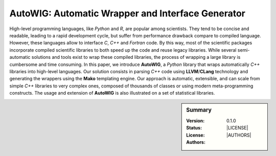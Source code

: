 AutoWIG: Automatic Wrapper and Interface Generator
##################################################

High-level programming languages, like *Python* and *R*, are popular among scientists.
They tend to be concise and readable, leading to a rapid development cycle, but suffer from performance drawback compare to compiled language.
However, these languages allow to interface *C*, *C++* and *Fortran* code.
By this way, most of the scientific packages incorporate compiled scientific libraries to both speed up the code and reuse legacy libraries.
While several semi-automatic solutions and tools exist to wrap these compiled libraries, the process of wrapping a large library is cumbersome and time consuming.
In this paper, we introduce **AutoWIG**, a *Python* library that wraps automatically *C++* libraries into high-level languages.
Our solution consists in parsing *C++*  code using **LLVM**/**CLang** technology and generating the wrappers using the **Mako** templating engine.
Our approach is automatic, extensible, and can scale from simple *C++* libraries to very complex ones, composed of thousands of classes or using modern meta-programming constructs.
The usage and extension of **AutoWIG** is also illustrated on a set of statistical libraries.

.. sidebar:: Summary

    :Version: |VERSION|
    :Status: |TRAVIS| |COVERALLS| |LANDSCAPE| |READTHEDOCS|
    :License: |LICENSE|
    :Authors: |AUTHORS|

.. |LICENSE| replace:: see `LICENSE.rst <LICENSE.rst>`_ file

.. |AUTHORS| replace:: see `LICENSE.rst <LICENSE.rst>`_ file

.. |VERSION| replace:: 0.1.0

.. |LICENSELINK| replace:: CeCILL-C license

.. |VERSION| replace:: 0.1.0

.. |LICENSELINK| replace:: CeCILL-C license

.. |TRAVIS| image:: https://travis-ci.org/StatisKit/AutoWIG.svg?branch=master
           :target: https://travis-ci.org/StatisKit/AutoWIG
           :alt: Travis

.. |COVERALLS| image:: https://coveralls.io/repos/github/StatisKit/AutoWIG/badge.svg?branch=master
               :target: https://coveralls.io/github/StatisKit/AutoWIG?branch=master
               :alt: Coveralls

.. |LANDSCAPE| image:: https://landscape.io/github/StatisKit/AutoWIG/master/landscape.svg?style=flat
                :target: https://landscape.io/github/StatisKit/AutoWIG/master
                :alt: Landscape

.. |READTHEDOCS| image:: https://readthedocs.org/projects/AutoWIG/badge/?version=latest
                :target: http://AutoWIG.readthedocs.io/en/latest
                :alt: Read the Docs
